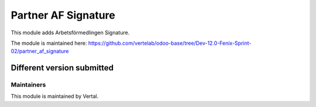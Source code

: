 ====================
Partner AF Signature
====================

This module adds Arbetsförmedlingen Signature.

The module is maintained here: https://github.com/vertelab/odoo-base/tree/Dev-12.0-Fenix-Sprint-02/partner_af_signature

Different version submitted
===========================



Maintainers
~~~~~~~~~~~

This module is maintained by Vertal.